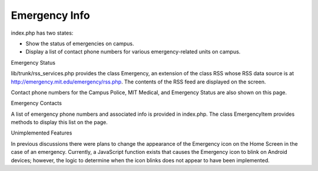 ==============
Emergency Info
==============

index.php has two states:

* Show the status of emergencies on campus.
* Display a list of contact phone numbers for various emergency-related units on campus.

Emergency Status

lib/trunk/rss_services.php provides the class Emergency, an extension
of the class RSS whose RSS data source is at
http://emergency.mit.edu/emergency/rss.php. The contents of the RSS
feed are displayed on the screen.

Contact phone numbers for the Campus Police, MIT Medical, and
Emergency Status are also shown on this page.

Emergency Contacts

A list of emergency phone numbers and associated info is provided in
index.php. The class EmergencyItem provides methods to display this
list on the page.

Unimplemented Features

In previous discussions there were plans to change the appearance of
the Emergency icon on the Home Screen in the case of an
emergency. Currently, a JavaScript function exists that causes the
Emergency icon to blink on Android devices; however, the logic to
determine when the icon blinks does not appear to have been
implemented.
